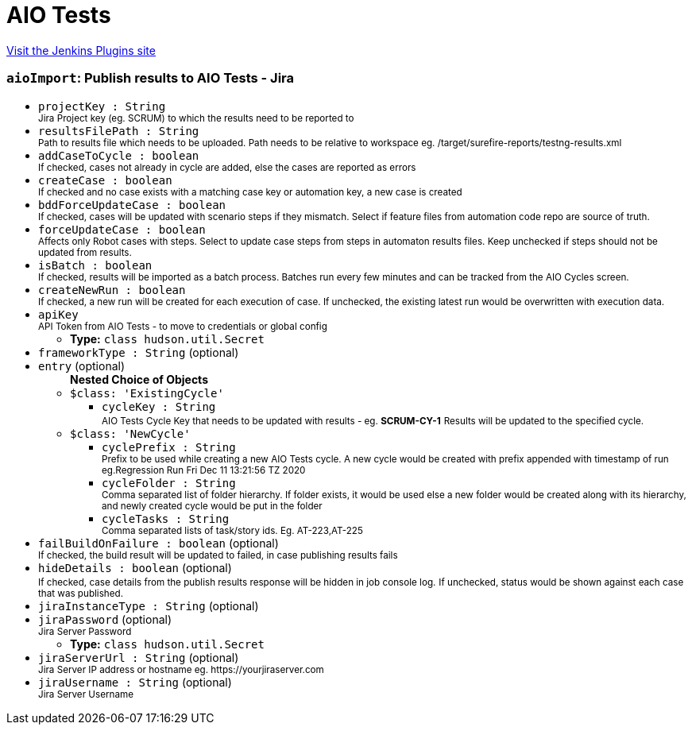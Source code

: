 = AIO Tests
:page-layout: pipelinesteps

:notitle:
:description:
:author:
:email: jenkinsci-users@googlegroups.com
:sectanchors:
:toc: left
:compat-mode!:


++++
<a href="https://plugins.jenkins.io/aio-tests">Visit the Jenkins Plugins site</a>
++++


=== `aioImport`: Publish results to AIO Tests - Jira
++++
<ul><li><code>projectKey : String</code>
<div><small>Jira Project key (eg. SCRUM) to which the results need to be reported to</small></div>

</li>
<li><code>resultsFilePath : String</code>
<div><small>Path to results file which needs to be uploaded. Path needs to be relative to workspace eg. /target/surefire-reports/testng-results.xml</small></div>

</li>
<li><code>addCaseToCycle : boolean</code>
<div><small>If checked, cases not already in cycle are added, else the cases are reported as errors</small></div>

</li>
<li><code>createCase : boolean</code>
<div><small>If checked and no case exists with a matching case key or automation key, a new case is created</small></div>

</li>
<li><code>bddForceUpdateCase : boolean</code>
<div><small>If checked, cases will be updated with scenario steps if they mismatch. Select if feature files from automation code repo are source of truth.</small></div>

</li>
<li><code>forceUpdateCase : boolean</code>
<div><small>Affects only Robot cases with steps. Select to update case steps from steps in automaton results files. Keep unchecked if steps should not be updated from results.</small></div>

</li>
<li><code>isBatch : boolean</code>
<div><small>If checked, results will be imported as a batch process. Batches run every few minutes and can be tracked from the AIO Cycles screen.</small></div>

</li>
<li><code>createNewRun : boolean</code>
<div><small>If checked, a new run will be created for each execution of case. If unchecked, the existing latest run would be overwritten with execution data.</small></div>

</li>
<li><code>apiKey</code>
<div><small>API Token from AIO Tests - to move to credentials or global config</small></div>

<ul><li><b>Type:</b> <code>class hudson.util.Secret</code></li>
</ul></li>
<li><code>frameworkType : String</code> (optional)
</li>
<li><code>entry</code> (optional)
<ul><b>Nested Choice of Objects</b>
<li><code>$class: 'ExistingCycle'</code><div>
<ul><li><code>cycleKey : String</code>
<div><small>AIO Tests Cycle Key that needs to be updated with results - eg. <b>SCRUM-CY-1</b></small> <small>Results will be updated to the specified cycle.</small></div>

</li>
</ul></div></li>
<li><code>$class: 'NewCycle'</code><div>
<ul><li><code>cyclePrefix : String</code>
<div><small>Prefix to be used while creating a new AIO Tests cycle. A new cycle would be created with prefix appended with timestamp of run eg.Regression Run Fri Dec 11 13:21:56 TZ 2020</small></div>

</li>
<li><code>cycleFolder : String</code>
<div><small>Comma separated list of folder hierarchy. If folder exists, it would be used else a new folder would be created along with its hierarchy, and newly created cycle would be put in the folder</small></div>

</li>
<li><code>cycleTasks : String</code>
<div><small>Comma separated lists of task/story ids. Eg. AT-223,AT-225</small></div>

</li>
</ul></div></li>
</ul></li>
<li><code>failBuildOnFailure : boolean</code> (optional)
<div><small>If checked, the build result will be updated to failed, in case publishing results fails</small></div>

</li>
<li><code>hideDetails : boolean</code> (optional)
<div><small>If checked, case details from the publish results response will be hidden in job console log.</small> <small>If unchecked, status would be shown against each case that was published.</small></div>

</li>
<li><code>jiraInstanceType : String</code> (optional)
</li>
<li><code>jiraPassword</code> (optional)
<div><small>Jira Server Password</small></div>

<ul><li><b>Type:</b> <code>class hudson.util.Secret</code></li>
</ul></li>
<li><code>jiraServerUrl : String</code> (optional)
<div><small>Jira Server IP address or hostname eg. https://yourjiraserver.com</small></div>

</li>
<li><code>jiraUsername : String</code> (optional)
<div><small>Jira Server Username</small></div>

</li>
</ul>


++++
